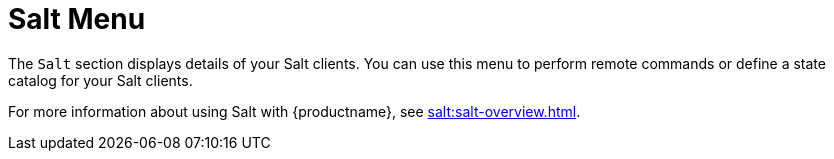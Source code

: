 [[ref-salt-menu]]
= Salt Menu

The [guimenu]``Salt`` section displays details of your Salt clients. You can use this menu to perform remote commands or define a state catalog for your Salt clients.

For more information about using Salt with {productname}, see xref:salt:salt-overview.adoc[].
